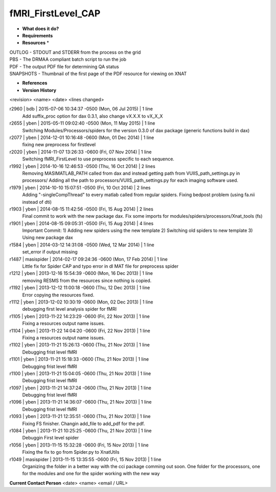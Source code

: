 fMRI_FirstLevel_CAP
===================

* **What does it do?**

* **Requirements**

* **Resources** *
| OUTLOG - STDOUT and STDERR from the process on the grid
| PBS - The DRMAA compliant batch script to run the job
| PDF - The output PDF file for determining QA status
| SNAPSHOTS - Thumbnail of the first page of the PDF resource for viewing on XNAT

* **References**

* **Version History**
<revision> <name> <date> <lines changed>

r2960 | bdb | 2015-07-06 10:34:37 -0500 (Mon, 06 Jul 2015) | 1 line
	Add suffix_proc option for dax 0.3.1, also change vX.X.X to vX_X_X
r2655 | yben | 2015-05-11 09:02:40 -0500 (Mon, 11 May 2015) | 1 line
	Switching Modules/Processors/spiders for the version 0.3.0 of dax package (generic functions build in dax)
r2077 | yben | 2014-12-01 10:16:48 -0600 (Mon, 01 Dec 2014) | 1 line
	fixing new preprocess for firstlevel
r2020 | yben | 2014-11-07 13:26:33 -0600 (Fri, 07 Nov 2014) | 1 line
	Switching fMRI_FirstLevel to use preprocess specific to each sequence.
r1992 | yben | 2014-10-16 12:46:53 -0500 (Thu, 16 Oct 2014) | 2 lines
	Removing MASIMATLAB_PATH called from dax and instead getting path from VUIIS_path_settings.py in processors/
	Adding all the path to processors/VUIIS_path_settings.py for each imaging software used.
r1979 | yben | 2014-10-10 15:07:51 -0500 (Fri, 10 Oct 2014) | 2 lines
	Adding "-singleCompThread" to every matlab called from regular spiders.
	Fixing bedpost problem (using fa.nii instead of dti)
r1903 | yben | 2014-08-15 11:42:56 -0500 (Fri, 15 Aug 2014) | 2 lines
	Final commit to work with the new package dax.
	Fix some imports for modules/spiders/processors/Xnat_tools (fs)
r1901 | yben | 2014-08-15 09:05:31 -0500 (Fri, 15 Aug 2014) | 4 lines
	Important Commit:
	1) Adding new spiders using the new template
	2) Switching old spiders to new template
	3) Using new package dax
r1584 | yben | 2014-03-12 14:31:08 -0500 (Wed, 12 Mar 2014) | 1 line
	set_error if output missing
r1487 | masispider | 2014-02-17 09:24:36 -0600 (Mon, 17 Feb 2014) | 1 line
	Little fix for Spider CAP and typo error in dl MAT file for preprocess spider
r1212 | yben | 2013-12-16 15:54:39 -0600 (Mon, 16 Dec 2013) | 1 line
	removing RESMS from the resources since nothing is copied.
r1192 | yben | 2013-12-12 11:00:18 -0600 (Thu, 12 Dec 2013) | 1 line
	Error copying the resources fixed.
r1112 | yben | 2013-12-02 10:30:19 -0600 (Mon, 02 Dec 2013) | 1 line
	debugging first level analysis spider for fMRI
r1105 | yben | 2013-11-22 14:23:29 -0600 (Fri, 22 Nov 2013) | 1 line
	Fixing a resources output name issues.
r1104 | yben | 2013-11-22 14:04:20 -0600 (Fri, 22 Nov 2013) | 1 line
	Fixing a resources output name issues.
r1102 | yben | 2013-11-21 15:26:13 -0600 (Thu, 21 Nov 2013) | 1 line
	Debugging frist level fMRI
r1101 | yben | 2013-11-21 15:18:33 -0600 (Thu, 21 Nov 2013) | 1 line
	Debugging frist level fMRI
r1100 | yben | 2013-11-21 15:04:05 -0600 (Thu, 21 Nov 2013) | 1 line
	Debugging frist level fMRI
r1097 | yben | 2013-11-21 14:37:24 -0600 (Thu, 21 Nov 2013) | 1 line
	Debugging frist level fMRI
r1096 | yben | 2013-11-21 14:36:07 -0600 (Thu, 21 Nov 2013) | 1 line
	Debugging frist level fMRI
r1093 | yben | 2013-11-21 12:35:51 -0600 (Thu, 21 Nov 2013) | 1 line
	Fixing FS finisher. Changin add_file to add_pdf for the pdf.
r1084 | yben | 2013-11-21 10:25:25 -0600 (Thu, 21 Nov 2013) | 1 line
	Debuggin First level spider
r1056 | yben | 2013-11-15 15:32:28 -0600 (Fri, 15 Nov 2013) | 1 line
	Fixing the fix to go from Spider.py to XnatUtils
r1049 | masispider | 2013-11-15 13:35:55 -0600 (Fri, 15 Nov 2013) | 1 line
	Organizing the folder in a better way with the cci package comming out soon. One folder for the processors, one for the modules and one for the spider working with the new way

**Current Contact Person**
<date> <name> <email / URL> 
